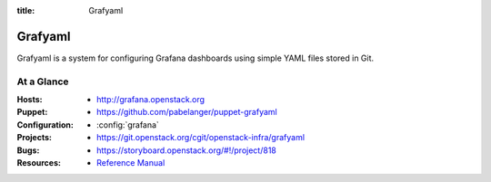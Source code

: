 :title: Grafyaml

.. _grafyaml:

Grafyaml
########

Grafyaml is a system for configuring Grafana dashboards using
simple YAML files stored in Git.

At a Glance
===========

:Hosts:
  * http://grafana.openstack.org
:Puppet:
  * https://github.com/pabelanger/puppet-grafyaml
:Configuration:
  * :config:`grafana`
:Projects:
  * https://git.openstack.org/cgit/openstack-infra/grafyaml
:Bugs:
  * https://storyboard.openstack.org/#!/project/818
:Resources:
  * `Reference Manual <http://docs.openstack.org/infra/grafyaml>`_
